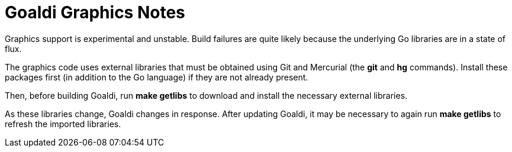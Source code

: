 = Goaldi Graphics Notes

Graphics support is experimental and unstable.
Build failures are quite likely because the
underlying Go libraries are in a state of flux.

The graphics code uses external libraries that must be obtained
using Git and Mercurial (the *git* and *hg* commands).
Install these packages first (in addition to the Go language)
if they are not already present.

Then, before building Goaldi, run *make getlibs*
to download and install the necessary external libraries.

As these libraries change, Goaldi changes in response.
After updating Goaldi, it may be necessary to again run
*make getlibs* to refresh the imported libraries.
